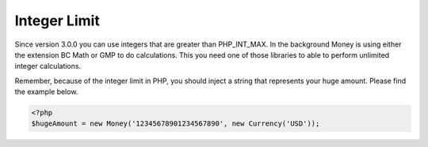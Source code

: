 
Integer Limit
=============

Since version 3.0.0 you can use integers that are greater than PHP_INT_MAX. In the background Money is using either
the extension BC Math or GMP to do calculations. This you need one of those libraries to able to perform unlimited
integer calculations.

Remember, because of the integer limit in PHP, you should inject a string that represents your huge amount. Please find
the example below.


.. code-block:: php
   
   <?php
   $hugeAmount = new Money('12345678901234567890', new Currency('USD'));